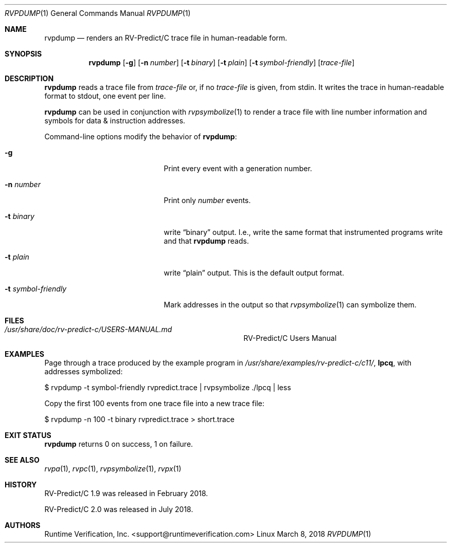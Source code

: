 .Dd March 8, 2018
.Dt RVPDUMP 1
.Os Linux
.Sh NAME
.Nm rvpdump
.Nd renders an
.Tn RV-Predict/C
trace file in human-readable form.
.Sh SYNOPSIS
.Nm 
.Op Fl g
.Op Fl n Ar number
.Op Fl t Ar binary
.Op Fl t Ar plain
.Op Fl t Ar symbol-friendly
.Op Ar trace-file
.Sh DESCRIPTION
.Nm
reads a trace file from
.Ar trace-file
or, if no
.Ar trace-file
is given, from stdin.
It writes the trace in human-readable format to stdout, one event
per line.
.Pp
.Nm
can be used in conjunction with
.Xr rvpsymbolize 1
to render a trace file with line number information and symbols for
data & instruction addresses.
.Pp
Command-line options modify the behavior of
.Nm :
.Bl -tag -width "... symbol-friendly"
.It Fl g
Print every event with a generation number.
.It Fl n Ar number
Print only
.Ar number
events.
.It Fl t Ar binary
write
.Dq binary
output.
I.e., write the same format that instrumented programs write and that
.Nm
reads.
.It Fl t Ar plain
write
.Dq plain
output.
This is the default output format.
.It Fl t Ar symbol-friendly
Mark addresses in the output so that
.Xr rvpsymbolize 1
can symbolize them.
.El
.\" This next command is for sections 1, 6, 7 and 8 only.
.Sh FILES
.Bl -tag -width "/usr/share/examples/rv-predict-c/"
.It Pa /usr/share/doc/rv-predict-c/USERS-MANUAL.md
.Tn RV-Predict/C
Users Manual
.El
.Sh EXAMPLES
Page through a trace produced by
the example program in
.Pa /usr/share/examples/rv-predict-c/c11/ ,
.Nm lpcq ,
with addresses symbolized:
.Bd -literal
$ rvpdump -t symbol-friendly rvpredict.trace | rvpsymbolize ./lpcq | less
.Ed
.Pp
Copy the first 100 events from one trace file into a new trace file:
.Bd -literal
$ rvpdump -n 100 -t binary rvpredict.trace > short.trace
.Ed
.Sh EXIT STATUS
.Nm
returns 0 on success, 1 on failure.
.Sh SEE ALSO
.Xr rvpa 1 ,
.Xr rvpc 1 ,
.Xr rvpsymbolize 1 ,
.Xr rvpx 1
.Sh HISTORY
.Tn RV-Predict/C
1.9 was released in February 2018.
.Pp
.Tn RV-Predict/C
2.0 was released in July 2018.
.Sh AUTHORS
.An "Runtime Verification, Inc." Aq support@runtimeverification.com
